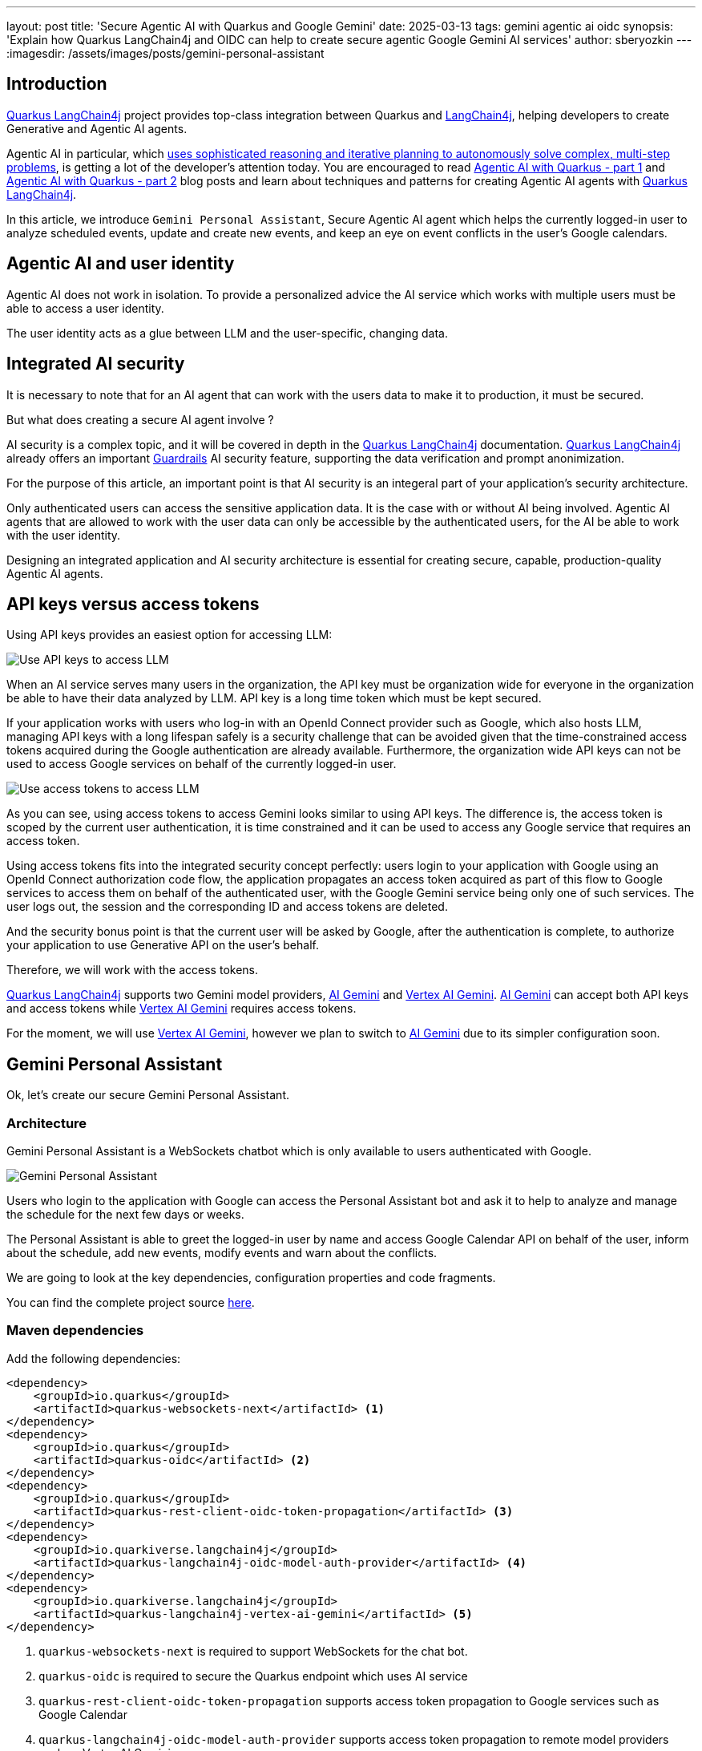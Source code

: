 ---
layout: post
title: 'Secure Agentic AI with Quarkus and Google Gemini'
date: 2025-03-13
tags: gemini agentic ai oidc
synopsis: 'Explain how Quarkus LangChain4j and OIDC can help to create secure agentic Google Gemini AI services'
author: sberyozkin
---
:imagesdir: /assets/images/posts/gemini-personal-assistant

== Introduction

https://github.com/quarkiverse/quarkus-langchain4j[Quarkus LangChain4j] project provides top-class integration between Quarkus and https://github.com/langchain4j/langchain4j[LangChain4j], helping developers to create Generative and Agentic AI agents.

Agentic AI in particular, which https://blogs.nvidia.com/blog/what-is-agentic-ai/[uses sophisticated reasoning and iterative planning to autonomously solve complex, multi-step problems], is getting a lot of the developer's attention today. You are encouraged to read https://quarkus.io/blog/agentic-ai-with-quarkus/[Agentic AI with Quarkus - part 1] and https://quarkus.io/blog/agentic-ai-with-quarkus-p2/[Agentic AI with Quarkus - part 2] blog posts and learn about techniques and patterns for creating Agentic AI agents with https://github.com/quarkiverse/quarkus-langchain4j[Quarkus LangChain4j].

In this article, we introduce `Gemini Personal Assistant`, Secure Agentic AI agent which helps the currently logged-in user to analyze scheduled events, update and create new events, and keep an eye on event conflicts in the user's Google calendars.

== Agentic AI and user identity

Agentic AI does not work in isolation. To provide a personalized advice the AI service which works with multiple users must be able to access a user identity.

The user identity acts as a glue between LLM and the user-specific, changing data.

== Integrated AI security

It is necessary to note that for an AI agent that can work with the users data to make it to production, it must be secured. 

But what does creating a secure AI agent involve ?

AI security is a complex topic, and it will be covered in depth in the https://github.com/quarkiverse/quarkus-langchain4j[Quarkus LangChain4j] documentation. https://github.com/quarkiverse/quarkus-langchain4j[Quarkus LangChain4j] already offers an important https://docs.quarkiverse.io/quarkus-langchain4j/dev/guardrails.html[Guardrails] AI security feature, supporting the data verification and prompt anonimization.

For the purpose of this article, an important point is that AI security is an integeral part of your application's security architecture.

Only authenticated users can access the sensitive application data. It is the case with or without AI being involved.
Agentic AI agents that are allowed to work with the user data can only be accessible by the authenticated users, for the AI be able to work with the user identity.

Designing an integrated application and AI security architecture is essential for creating secure, capable, production-quality Agentic AI agents.

== API keys versus access tokens

Using API keys provides an easiest option for accessing LLM:

image::use-api-keys-to-access-llm.png[Use API keys to access LLM,align="center"]

When an AI service serves many users in the organization, the API key must be organization wide for everyone in the organization be able to have their data analyzed by LLM. API key is a long time token which must be kept secured.

If your application works with users who log-in with an OpenId Connect provider such as Google, which also hosts LLM, managing API keys with a long lifespan safely is a security challenge that can be avoided given that the time-constrained access tokens acquired during the Google authentication are already available. Furthermore, the organization wide API keys can not be used to access Google services on behalf of the currently logged-in user.

image::use-access-tokens-to-access-llm.png[Use access tokens to access LLM,align="center"]

As you can see, using access tokens to access Gemini looks similar to using API keys. The difference is, the access token is scoped by the current user authentication, it is time constrained and it can be used to access any Google service that requires an access token.

Using access tokens fits into the integrated security concept perfectly: users login to your application with Google using an OpenId Connect authorization code flow, the application propagates an access token acquired as part of this flow to Google services to access them on behalf of the authenticated user, with the Google Gemini service being only one of such services. The user logs out, the session and the corresponding ID and access tokens are deleted.

And the security bonus point is that the current user will be asked by Google, after the authentication is complete, to authorize your application to use Generative API on the user's behalf.

Therefore, we will work with the access tokens. 

https://github.com/quarkiverse/quarkus-langchain4j[Quarkus LangChain4j] supports two Gemini model providers, https://ai.google.dev/[AI Gemini] and https://cloud.google.com/vertex-ai[Vertex AI Gemini].
https://ai.google.dev/[AI Gemini] can accept both API keys and access tokens while https://cloud.google.com/vertex-ai[Vertex AI Gemini] requires access tokens.

For the moment, we will use https://cloud.google.com/vertex-ai[Vertex AI Gemini], however we plan to switch to https://ai.google.dev/[AI Gemini] due to its simpler configuration soon.

== Gemini Personal Assistant

Ok, let's create our secure Gemini Personal Assistant.

=== Architecture

Gemini Personal Assistant is a WebSockets chatbot which is only available to users authenticated with Google.

image::chatbot-architecture.png[Gemini Personal Assistant,align="center"]

Users who login to the application with Google can access the Personal Assistant bot and ask it to help to analyze and manage the schedule for the next few days or weeks. 

The Personal Assistant is able to greet the logged-in user by name and access Google Calendar API on behalf of the user, inform about the schedule, add new events, modify events and warn about the conflicts.

We are going to look at the key dependencies, configuration properties and code fragments. 

You can find the complete project source https://github.com/sberyozkin/quarkus-langchain4j-gemini[here].

=== Maven dependencies

Add the following dependencies:

[source,xml]
----
<dependency>
    <groupId>io.quarkus</groupId>
    <artifactId>quarkus-websockets-next</artifactId> <1>
</dependency>
<dependency>
    <groupId>io.quarkus</groupId>
    <artifactId>quarkus-oidc</artifactId> <2>
</dependency>
<dependency>
    <groupId>io.quarkus</groupId>
    <artifactId>quarkus-rest-client-oidc-token-propagation</artifactId> <3>
</dependency>
<dependency>
    <groupId>io.quarkiverse.langchain4j</groupId>
    <artifactId>quarkus-langchain4j-oidc-model-auth-provider</artifactId> <4>
</dependency>
<dependency>
    <groupId>io.quarkiverse.langchain4j</groupId>
    <artifactId>quarkus-langchain4j-vertex-ai-gemini</artifactId> <5>
</dependency>
----
<1> `quarkus-websockets-next` is required to support WebSockets for the chat bot.
<2> `quarkus-oidc` is required to secure the Quarkus endpoint which uses AI service
<3> `quarkus-rest-client-oidc-token-propagation` supports access token propagation to Google services such as Google Calendar
<4> `quarkus-langchain4j-oidc-model-auth-provider` supports access token propagation to remote model providers such as Vertex AI Gemini
<5> `quarkus-langchain4j-vertex-ai-gemini` brings Vertex AI Gemini model provider extension

=== Configuration

Next we create the configuration:

[source,properties]
----
# Google OpenId Connect configuration:

quarkus.oidc.provider=google <1>
quarkus.oidc.client-id=${GOOGLE_CLIENT_ID} <2>
quarkus.oidc.credentials.secret=${GOOGLE_CLIENT_SECRET} <2>
quarkus.oidc.authentication.extra-params.scope=https://www.googleapis.com/auth/generative-language.retriever,https://www.googleapis.com/auth/cloud-platform,https://www.googleapis.com/auth/calendar <3>

# Gemini configuration

quarkus.langchain4j.vertexai.gemini.chat-model.model-id=gemini-2.0-flash <4>
quarkus.langchain4j.vertexai.gemini.location=europe-west1
quarkus.langchain4j.vertexai.gemini.project-id=${GOOGLE_PROJECT_ID} <5>
quarkus.langchain4j.vertexai.gemini.log-requests=true
quarkus.langchain4j.vertexai.gemini.log-responses=true

quarkus.rest-client.google-calendar-api.url=https://www.googleapis.com/calendar/v3 <6>
----
<1> Require Google authentication. 
<2> Follow https://quarkus.io/guides/security-openid-connect-providers#google[steps described in the Quarkus OIDC documentation] to register a Quarkus application in Google Cloud and use the generated application client id and secret, and note the Google project id.
<3> Request that an access token issued after the user authentication has permissions to access generative API provided by Gemini and Calendar API for the AI Service tools support. Users will be asked to authorize the registered application to access these APIs on the user's behalf.
<4> Configure the Gemini model id. Note that no API key is configured: the `quarkus-langchain4j-oidc-model-auth-provider` dependency will make sure the current Google user access token is propagated to Google Gemini.
<5> Specify the Google project id.
<6> Configure Calendar API base URL for the Google Calendar tool to work.

=== Implementation

Now we create the AI service:

[source,java]
----
package org.acme.gemini;

import org.acme.gemini.PersonalAssistantResource.PersonalAssistantTools;

import dev.langchain4j.service.SystemMessage;
import dev.langchain4j.service.UserMessage;
import io.quarkiverse.langchain4j.RegisterAiService;
import jakarta.enterprise.context.SessionScoped;

@RegisterAiService(tools = { PersonalAssistantTools.class, GoogleCalendarClient.class })
@SessionScoped
public interface PersonalAssistantService {
    @SystemMessage("""  <1>
            You are a personal assistant.
            Your tasks are:
             - Provide the currently logged-in user with an information about the scheduled events after the {{timeMin}} but before the {{timeMax}} date and time.
             - Get the list of the available calendars and ask the user which calendar the user would like to check; remember the user's choice.
             - Use the calendar id field as a calendarId value in all the tool operations with the chosen calendar but show only calendar summary to the user.
             - Help the user to schedule other events during this period, advise about any event conflicts.
             - Let the user know which calendar contains a given event.
             - Be polite but do not hesitate to be informal sometimes to make the user smile.

             The event is represented as a JSON object and has the following fields:
               summary is the event summary
               description is the event description
               location is the event location
               start is the event start date and time JSON object
               end is the event end date and time JSON object
               id is the eventId that can be used for accessing, deleting or modifying this event.

             Both start and end JSON objects have the following fields:
             date date with the first 4 digits representing a year, next 2 ones - a month, and the last 2 ones - a day, for example, 2025-03-21.
             dateTime RFC3339 date and time timestamp with mandatory time zone offset, for example, 2011-06-03T10:00:00-07:00, 2011-06-03T10:00:00Z.
             timeZone time zone.

             The date and time is represented as a RFC3339 timestamp with mandatory time zone offset, for example, 2011-06-03T10:00:00-07:00, 2011-06-03T10:30:30Z.
             In the timestamp such as 2011-06-03T10:00:00Z, the year is 2011, the month - 06 (June), the day - 3rd day of the month, the hour is '10', the minutes - '30', and the seconds - '30'.
             'Z' indicates a GMT time zone.

             To calculate an event duration, deduct the event's start date and time from its end date and time.
             Typically, calculating a difference in hours and minutes is enough for most events.
             
             The calendar is represented as a JSON object and has the following fields:
               id is the calendarId
               summary is the calendar summary
               description is the calendar description
               location is the calendar location
               timeZone is the calendar time zone
               primary is the calendar primary boolean status
               """)
    String assist(@UserMessage String question, String timeMin, String timeMax); <2>
}
----
<1> The system prompt is the most important feature of this AI service. It requires a lot of tuning to get the best out
of Gemini. For example, note the `logged-in user` text matches one of the tool descriptions below for Gemini to get the information related to the currently logged in user. Providing precise information about API that Gemini may need to work with is very important. Please try to tune it futher during your experiments with Gemini Personal Assistant.
<2> Request Gemini to evaluate a question about the schedule within the provided time bounds.

Gemini Personal Assistant depends on two tools to get the user-specific login information:

[source,java]
----
package org.acme.gemini;

import org.eclipse.microprofile.jwt.Claims;
import org.eclipse.microprofile.jwt.JsonWebToken;

import dev.langchain4j.agent.tool.Tool;
import io.quarkus.oidc.IdToken;
import io.quarkus.security.Authenticated;
import jakarta.inject.Inject;
import jakarta.inject.Singleton;

@Singleton
@Authenticated <1>
public class PersonalAssistantTools {

    @Inject
    @IdToken
    JsonWebToken identity; <2> 

    @Tool("Returns the first name and the family name of the logged-in user.")
    public String getLoggedInUserName() { <3>
        return identity.getName();
    }

    @Tool("Returns email address of the logged-in user.")
    public String getEmailAddressOfLoggedInUser() { <4>
       return identity.getClaim(Claims.email); 
    }
}
----
<1> Tools can only be accessed if the authenticated user initiated the Gemini query.
<2> Use the ID token acquired during the Google authorization code flow authentication as a user identity representation.
<3> Use the current user identity to get the user's full name for Gemini to greet the user.
<4> Return an email address of the currently logged in user. For example, Gemini can use this tool to find a primary calendar whose description matches the user's email address.

It also uses a Google Calendar REST client tool to deal with the user requests about the schedule:

[source,java]
----
package org.acme.gemini;

import java.time.ZonedDateTime;
import java.util.List;

import org.eclipse.microprofile.rest.client.inject.RegisterRestClient;
import org.jboss.resteasy.reactive.RestQuery;

import dev.langchain4j.agent.tool.Tool;
import io.quarkus.oidc.token.propagation.AccessToken;
import jakarta.ws.rs.Consumes;
import jakarta.ws.rs.DELETE;
import jakarta.ws.rs.GET;
import jakarta.ws.rs.POST;
import jakarta.ws.rs.PUT;
import jakarta.ws.rs.Path;
import jakarta.ws.rs.PathParam;
import jakarta.ws.rs.Produces;
import jakarta.ws.rs.core.MediaType;

@RegisterRestClient(configKey = "google-calendar-api")
@AccessToken <1>
@Path("/")
public interface GoogleCalendarClient {

    @GET
    @Path("/users/me/calendarList")
    @Produces(MediaType.APPLICATION_JSON)
    @Tool("Get calendars list")
    Calendars getCalendars(); <2>
    
    @GET
    @Path("/calendars/{calendarId}/events")
    @Produces(MediaType.APPLICATION_JSON)
    @Tool("Get events")
    Events getEvents(@PathParam("calendarId") String calendarId, @RestQuery("timeMin") String timeMin, @RestQuery("timeMax") String timeMax); <3>

    @PUT
    @Path("/calendars/{calendarId}/events/{eventId}")
    @Produces(MediaType.APPLICATION_JSON)
    @Consumes(MediaType.APPLICATION_JSON)
    @Tool("Update or move event")
    Events updateEvent(@PathParam("calendarId") String calendarId, @PathParam("eventId") String eventId, Event event); <4>

    // Other methods are omitted for brewity
    
    public static record Calendars(List<Calendar> items) { <5>
    }

    public static record Calendar(String id, String summary, String description, String location, String timeZone, boolean primary) {
    }
    
    public static record Events(List<Event> items) { <5>
    }

    public static record Event(String summary, String description, String location, Start start, End end, String id) {
    }

    public static record Start(String date, ZonedDateTime dateTime, String timeZone) {
    }

    public static record End(String date, ZonedDateTime dateTime, String timeZone) {
    }
}
----
<1> Use the access token acquired during the Google authorization code flow authentication to access Calendar API on the user's behalf.
The token propagation with a single annotation only is supported by `quarkus-rest-client-oidc-token-propagation`.
<2> REST client method tool for getting a list of calendars
<3> REST client method tool for getting a list of events
<4> REST client method tool for updating events
<5> Tool parameter types which are also described in the system prompt.

Next task is to ensure that Gemini Personal Assistant is available to the authenticated users only:

[source,java]
----
package org.acme.gemini;

import java.time.Instant;
import java.time.ZoneId;
import java.time.ZonedDateTime;
import java.time.format.DateTimeFormatter;

import org.eclipse.microprofile.jwt.Claims;
import org.eclipse.microprofile.jwt.JsonWebToken;
import org.jboss.logging.Logger;

import dev.langchain4j.agent.tool.Tool;
import io.quarkus.oidc.IdToken;
import io.quarkus.security.Authenticated;
import io.quarkus.security.identity.SecurityIdentity;
import io.quarkus.websockets.next.OnOpen;
import io.quarkus.websockets.next.OnTextMessage;
import io.quarkus.websockets.next.WebSocket;
import jakarta.inject.Inject;
import jakarta.inject.Singleton;

@WebSocket(path = "/assistant")
@Authenticated <1>
public class PersonalAssistantResource {

    private static final Logger log = Logger.getLogger(PersonalAssistantResource.class);
    
    PersonalAssistantService assistant;

    public PersonalAssistantResource(PersonalAssistantService assistant) {
        this.assistant = assistant;
    }

    @Inject
    SecurityIdentity identity;
    
    @OnOpen <2>
    public String onOpen() {
        return "Hello, " + identity.getPrincipal().getName() + ", I'm your Personal Assistant, how can I help you?";
    }

    @OnTextMessage <3>
    public String onMessage(String question) {
        DateTimeFormatter formatter = DateTimeFormatter.ofPattern("yyyy-MM-dd'T'HH:mm:ss'Z'");

        ZonedDateTime minDateTime = Instant.now().atZone(ZoneId.of("GMT"));
        String timeMin = minDateTime.format(formatter);

        ZonedDateTime maxDateTime = minDateTime.plusDays(30);
        String timeMax = maxDateTime.format(formatter);

        return assistant.assist(question, timeMin, timeMax);
    }
}
----
<1> Require that WebSockets Upgrade can succeed only if the user is authenticated and that the security identiy is bound to the connection.
<2> Greet the user; Gemini Personal Assistant is not busy yet at this point. 
<3> Ask Gemini Personal Assistant to work with the user query about the schedule within the provided time bounds.

=== Google Login, logout and user interaction support

Please check the complete https://github.com/sberyozkin/quarkus-langchain4j-gemini[Gemini Personal Assistant] project source to see how Google login, logout and other user interactions are managed. We do not cover it here since the way it is done is not directly related to the work of Gemini Personal Assistant.

=== Trying it out

Now it is time to see what Gemini Personal Assistant can really do.

Start the application in the dev mode:

[source,shell]
----
mvn quarkus:dev
----

and go to `http://localhost:8080`:

image::entry-demo-screen.png[Main demo screen,align="center"]

After you login with Google, you will be greeted and offered an option to work with Gemini Personal Assistant:

image::welcome-demo-screen.png[Welcome demo screen,align="center"]

After selecting the Personal Assistant icon, you will be greated by Personal Assistant. Let's ask it something about the schedule:

image::check-schedule-question.png[Check schedule question,align="center"]

Personal Assistant has managed to get a user name and a list of user calendars with the help of tools.

Let's ask it to check the primary calendar:

image::check-schedule-primary-calendar.png[Check schedule primary calendar,align="center"]

I asked it to use the one with my email address and the assitant was able to find it with the help from one of the tools which provides my email address. Sometimes, Personal Assistant can figure out which calendar is a primary one from the system prompt alone, which informs it that a calendar whose `primary` field is set to `true` is a primary calendar. But sometimes it needs hints.

Now it gives the schedule update:

image::check-schedule-answer.png[Check schedule answer,align="center"]

Actually, as it happens, my friend just called and asked to delay our scheduled lunch by 30 mins, let's ask Gemini Personal Assistant to do it:

image::event-update-request.png[Event update request,align="center"]

And I can confirm my primary calendar was updated successfully, with the event rescheduled for 30 minutes later. We'll touch on how to manage tools with side-effects later in this post.

Let's ask the question about the events from another calendar:

image::arsenal-tickets-question.png[Arsenal tickets question,align="center"]

Personal Assistant is learning so it may need a bit of help to find the right calendar:

image::arsenal-calendar-confirmation.png[Arsenal calendar confirmation,align="center"]

and now it is happy to give an update:

image::arsenal-tickets-answer.png[Arsenal tickets answer,align="center"]

It also offers its help to add it to (another) calendar. Let's say yes, but I'm not sure it does not conflict with other events in my primary calendar:

image::event-conflict-concern.png[Event conflict concern,align="center"]

Gemini Personal Assistant assures me that no, there is no conflict:

image::no-conflicts-confirmation.png[No conflicts confirmation,align="center"]

And we can continue the conversation with a friendly Gemini Personal Assistant. 

== How Agentic Gemini Personal Assistant is ?

So, Gemini Personal Assistant helped us with queries about the schedule, event modifications and conflict checks.

You may be asking, is it really Agentic AI which is expected to https://blogs.nvidia.com/blog/what-is-agentic-ai/[use sophisticated reasoning and iterative planning to autonomously solve complex, multi-step problems] ?

Speaking about the calendars alone, if you have a busy schedule with events coming from multiple calendars, having an AI agent which can help you manage the schedule is Agentic AI.

In this demo we have only asked questions and got answers.

But it is not dificult to imagine an application running a background (autonomous) calendar check and broadcasting a message to the logged in user when a new event got added to one of the calendar. The agent can check user-specific data in the local database or other Google services such as GMail, inform the user accordingly, help the user to react to the data coming out of multiple sources at the same time.

The foundation block which makes Gemini Personal Assistant ready to help to as many users in the organization as necessary is in place: it can access the user identity. Sky is the limit to what it can do with the user-specific data.

== Security Considerations

We have dealt with several important security considerations.

The obvious consideration is that you do not want to allow unauthenticated access to LLM which works with the sensitve data. It is common sense and not specific to the AI security domain.

The tricker issue is how to prevent LLM making mistakes when calling tools with side-effects. For example, if you look at the Google Calendar REST API client tool which allows to modify the event, you will note the `calendarId` parameter - the agent finds the id of a specific calendar from the list of calendars. How can the user be protected from the event beng moved to the wrong calendar ?

The https://github.com/quarkiverse/quarkus-langchain4j[Quarkus LangChain4j] team is looking at various options such as guardrails and hallucination strategies for tools.

You can also have your tool do the checks before making an actual call. For example, instead of having a declarative REST client tool that can update calendars, have a Tool bean which injects Google Calendar REST client and enforces that a calendar update event call is allowed only if it is `PersonalAssistant` calendar which is about to be updated.

As far as the actual chat-bot implementation is concerned, ensuring a secure WebSockets HTTP upgrade is critical but it is complicated by the fact that JavaScript WebSockets API does not enforce the same origin requirement. Nonetheless, using a technique such as a custom ticketing system, combined with using a secure `wss:` scheme can help to minimize risks. Look at the https://github.com/quarkiverse/quarkus-langchain4j/tree/main/samples/secure-sql-chatbot[secure-sql-chatbot] demo in the https://github.com/quarkiverse/quarkus-langchain4j[Quarkus LangChain4j] repository for more details.

Please note that using WebSockets is not a pre-requisite for implementing a Personal Assistant. You can use JAX-RS, Qute, SSE instead. 

== Conclusion

In this post, we have introduced Secure Agentic Gemini Personal Assistant.

Are you thinking about actually making AI work in production ? https://github.com/quarkiverse/quarkus-langchain4j[Quarkus LangChain4j] is here to help.

Enjoy !
